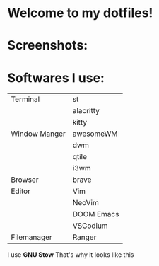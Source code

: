 * Welcome to my dotfiles!


* Screenshots:

#+CAPTION: Screenshots
#+ATTR_HTMK: :alt Screenshot :title Screenshot :align center
[[https://raw.githubusercontent.com/arionrefat/dotfiles/master/.screenshots/ss3.png]]

#+CAPTION: Screenshots
#+ATTR_HTMK: :alt Screenshot :title Screenshot :align center
[[https://raw.githubusercontent.com/arionrefat/dotfiles/master/.screenshots/ss1.png]]

* Softwares I use:
| Terminal      | st         |
|               | alacritty  |
|               | kitty      |
| Window Manger | awesomeWM  |
|               | dwm        |
|               | qtile      |
|               | i3wm       |
| Browser       | brave      |
| Editor        | Vim        |
|               | NeoVim     |
|               | DOOM Emacs |
|               | VSCodium   |
| Filemanager   | Ranger     |

I use *GNU Stow* That's why it looks like this
